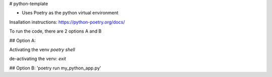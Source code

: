 # python-template

* Uses Poetry as the python virtual environment
Insallation instructions: https://python-poetry.org/docs/

To run the code, there are 2 options A and B

## Option A:

Activating the venv  
`poetry shell`

de-activating the venv:  
`exit`  
    
## Option B:
'poetry run my_python_app.py'